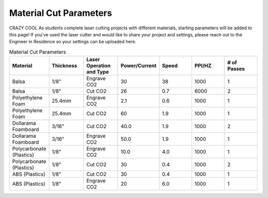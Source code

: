 Material Cut Parameters
=======================
CRAZY COOL As students complete laser cutting projects with different materials, starting parameters will be added to this page! If you've used the laser cutter and would like to share your project and settings, please reach out to the Engineer in Residence so your settings can be uploaded here.

.. list-table:: Material Cut Parameters
   :widths: 10 10 10 10 10 10 10
   :header-rows: 1

   * - Material
     - Thickness
     - Laser Operation and Type
     - Power/Current
     - Speed
     - PPI/HZ
     - # of Passes
   * - Balsa
     - 1/8"
     - Engrave CO2
     - 30
     - 38
     - 1000
     - 1
   * - Balsa
     - 1/8"
     - Cut CO2
     - 26
     - 0.7
     - 6000
     - 2
   * - Polyethylene Foam
     - 25.4mm
     - Engrave CO2
     - 2.1
     - 0.6
     - 1000
     - 1
   * - Polyethylene Foam
     - 25.4mm
     - Cut CO2
     - 60
     - 1.9
     - 1000
     - 1
   * - Dollarama Foamboard
     - 3/16"
     - Cut CO2
     - 40.0
     - 1.9
     - 1000 
     - 2
   * - Dollarama Foamboard
     - 3/16"
     - Engrave CO2
     - 50.0
     - 1.9
     - 1000 
     - 1
   * - Polycarbonate (Plastics)
     - 1/8"
     - Engrave CO2
     - 10.0
     - 4.0
     - 1000 
     - 1
   * - Polycarbonate (Plastics)
     - 1/8"
     - Cut CO2
     - 30
     - 0.4
     - 1000 
     - 2 
   * - ABS (Plastics)
     - 1/8"
     - Cut CO2
     - 30
     - 0.4
     - 1000 
     - 1
   * - ABS (Plastics)
     - 1/8"
     - Engrave CO2
     - 20
     - 6.0
     - 1000 
     - 1
